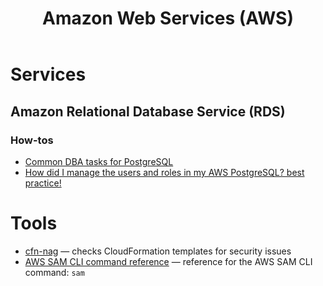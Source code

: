 #+title: Amazon Web Services (AWS)

* Services

** Amazon Relational Database Service (RDS)

*** How-tos
    - [[https://docs.aws.amazon.com/AmazonRDS/latest/UserGuide/Appendix.PostgreSQL.CommonDBATasks.html#Appendix.PostgreSQL.CommonDBATasks.Access][Common DBA tasks for PostgreSQL]]
    - [[https://www.dailytask.co/task/how-do-i-use-postgresql-for-my-application-best-practice-ahmed-zidan][How did I manage the users and roles in my AWS PostgreSQL? best practice!]]

* Tools

- [[https://github.com/stelligent/cfn_nag][cfn-nag]] — checks CloudFormation templates for security issues
- [[https://docs.aws.amazon.com/serverless-application-model/latest/developerguide/serverless-sam-cli-command-reference.html][AWS SAM CLI command reference]] — reference for the AWS SAM CLI command: =sam=
